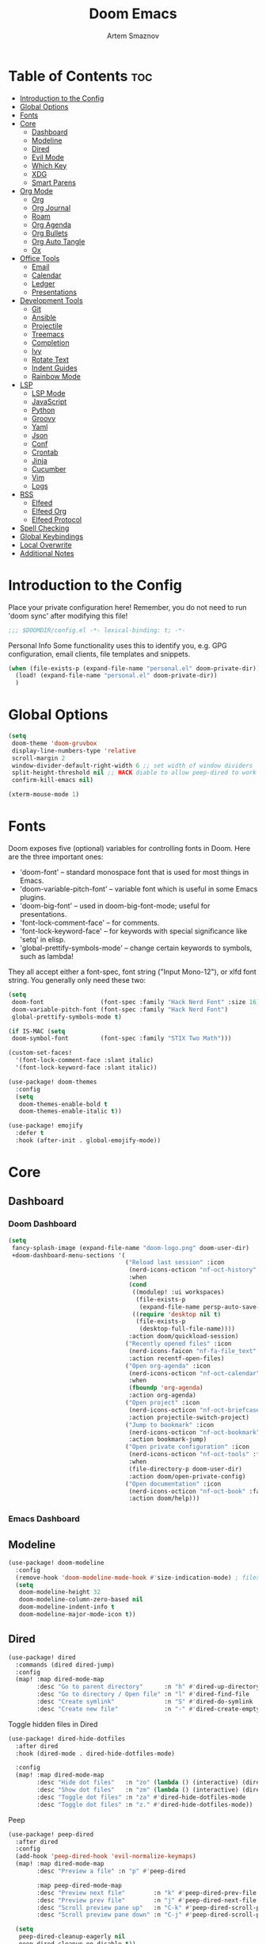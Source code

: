 :PROPERTIES:
:ID:       f8753b37-4a40-43d8-af24-1542cdfea063
:END:
#+title:       Doom Emacs
#+author:      Artem Smaznov
#+description: Emacs is to Vim as Vim is to Notepad
#+startup:     overview

* Table of Contents :toc:
- [[#introduction-to-the-config][Introduction to the Config]]
- [[#global-options][Global Options]]
- [[#fonts][Fonts]]
- [[#core][Core]]
  - [[#dashboard][Dashboard]]
  - [[#modeline][Modeline]]
  - [[#dired][Dired]]
  - [[#evil-mode][Evil Mode]]
  - [[#which-key][Which Key]]
  - [[#xdg][XDG]]
  - [[#smart-parens][Smart Parens]]
- [[#org-mode][Org Mode]]
  - [[#org][Org]]
  - [[#org-journal][Org Journal]]
  - [[#roam][Roam]]
  - [[#org-agenda][Org Agenda]]
  - [[#org-bullets][Org Bullets]]
  - [[#org-auto-tangle][Org Auto Tangle]]
  - [[#ox][Ox]]
- [[#office-tools][Office Tools]]
  - [[#email][Email]]
  - [[#calendar][Calendar]]
  - [[#ledger][Ledger]]
  - [[#presentations][Presentations]]
- [[#development-tools][Development Tools]]
  - [[#git][Git]]
  - [[#ansible][Ansible]]
  - [[#projectile][Projectile]]
  - [[#treemacs][Treemacs]]
  - [[#completion][Completion]]
  - [[#ivy][Ivy]]
  - [[#rotate-text][Rotate Text]]
  - [[#indent-guides][Indent Guides]]
  - [[#rainbow-mode][Rainbow Mode]]
- [[#lsp][LSP]]
  - [[#lsp-mode][LSP Mode]]
  - [[#javascript][JavaScript]]
  - [[#python][Python]]
  - [[#groovy][Groovy]]
  - [[#yaml][Yaml]]
  - [[#json][Json]]
  - [[#conf][Conf]]
  - [[#crontab][Crontab]]
  - [[#jinja][Jinja]]
  - [[#cucumber][Cucumber]]
  - [[#vim][Vim]]
  - [[#logs][Logs]]
- [[#rss][RSS]]
  - [[#elfeed][Elfeed]]
  - [[#elfeed-org][Elfeed Org]]
  - [[#elfeed-protocol][Elfeed Protocol]]
- [[#spell-checking][Spell Checking]]
- [[#global-keybindings][Global Keybindings]]
- [[#local-overwrite][Local Overwrite]]
- [[#additional-notes][Additional Notes]]

* Introduction to the Config
Place your private configuration here! Remember, you do not need to run 'doom sync' after modifying this file!
#+begin_src emacs-lisp
;;; $DOOMDIR/config.el -*- lexical-binding: t; -*-
#+end_src

Personal Info
Some functionality uses this to identify you, e.g. GPG configuration, email clients, file templates and snippets.
#+begin_src emacs-lisp
(when (file-exists-p (expand-file-name "personal.el" doom-private-dir))
  (load! (expand-file-name "personal.el" doom-private-dir))
  )
#+end_src

* Global Options
#+begin_src emacs-lisp
(setq
 doom-theme 'doom-gruvbox
 display-line-numbers-type 'relative
 scroll-margin 2
 window-divider-default-right-width 6 ;; set width of window dividers
 split-height-threshold nil ;; HACK diable to allow peep-dired to work (prefered 0)
 confirm-kill-emacs nil)

(xterm-mouse-mode 1)
#+end_src

* Fonts
Doom exposes five (optional) variables for controlling fonts in Doom. Here
are the three important ones:

+ 'doom-font' -- standard monospace font that is used for most things in Emacs.
+ 'doom-variable-pitch-font' -- variable font which is useful in some Emacs plugins.
+ 'doom-big-font' -- used in doom-big-font-mode; useful for presentations.
+ 'font-lock-comment-face' -- for comments.
+ 'font-lock-keyword-face' -- for keywords with special significance like 'setq' in elisp.
+ 'global-prettify-symbols-mode' -- change certain keywords to symbols, such as lambda!

They all accept either a font-spec, font string ("Input Mono-12"), or xlfd
font string. You generally only need these two:
#+begin_src emacs-lisp
(setq
 doom-font                (font-spec :family "Hack Nerd Font" :size 16)
 doom-variable-pitch-font (font-spec :family "Hack Nerd Font")
 global-prettify-symbols-mode t)

(if IS-MAC (setq
 doom-symbol-font         (font-spec :family "STIX Two Math")))

(custom-set-faces!
  '(font-lock-comment-face :slant italic)
  '(font-lock-keyword-face :slant italic))

(use-package! doom-themes
  :config
  (setq
   doom-themes-enable-bold t
   doom-themes-enable-italic t))

(use-package! emojify
  :defer t
  :hook (after-init . global-emojify-mode))
#+end_src

* Core
** Dashboard
*** Doom Dashboard
#+begin_src emacs-lisp
(setq
 fancy-splash-image (expand-file-name "doom-logo.png" doom-user-dir)
 +doom-dashboard-menu-sections '(
                                 ("Reload last session" :icon
                                  (nerd-icons-octicon "nf-oct-history" :face 'doom-dashboard-menu-title)
                                  :when
                                  (cond
                                   ((modulep! :ui workspaces)
                                    (file-exists-p
                                     (expand-file-name persp-auto-save-fname persp-save-dir)))
                                   ((require 'desktop nil t)
                                    (file-exists-p
                                     (desktop-full-file-name))))
                                  :action doom/quickload-session)
                                 ("Recently opened files" :icon
                                  (nerd-icons-faicon "nf-fa-file_text" :face 'doom-dashboard-menu-title)
                                  :action recentf-open-files)
                                 ("Open org-agenda" :icon
                                  (nerd-icons-octicon "nf-oct-calendar" :face 'doom-dashboard-menu-title)
                                  :when
                                  (fboundp 'org-agenda)
                                  :action org-agenda)
                                 ("Open project" :icon
                                  (nerd-icons-octicon "nf-oct-briefcase" :face 'doom-dashboard-menu-title)
                                  :action projectile-switch-project)
                                 ("Jump to bookmark" :icon
                                  (nerd-icons-octicon "nf-oct-bookmark" :face 'doom-dashboard-menu-title)
                                  :action bookmark-jump)
                                 ("Open private configuration" :icon
                                  (nerd-icons-octicon "nf-oct-tools" :face 'doom-dashboard-menu-title)
                                  :when
                                  (file-directory-p doom-user-dir)
                                  :action doom/open-private-config)
                                 ("Open documentation" :icon
                                  (nerd-icons-octicon "nf-oct-book" :face 'doom-dashboard-menu-title)
                                  :action doom/help)))
#+end_src

*** Emacs Dashboard
# Emacs Dashboard is an extensible startup screen showing you recent files, bookmarks, agenda items and an Emacs banner.

# #+begin_src emacs-lisp
# (use-package! dashboard
#   :init      ;; tweak dashboard config before loading it
#   (setq
#    dashboard-set-heading-icons t
#    dashboard-set-file-icons t
#    dashboard-page-separator "\n \n"
#    dashboard-banner-logo-title "There is no place like home!"
#    ;; dashboard-startup-banner 'logo ;; use standard emacs logo as banner
#    ;; dashboard-startup-banner "~/.config/doom/doom-emacs-logo.txt"  ;; use doom dashboard ASCII banner
#    dashboard-startup-banner "~/.config/doom/doom-logo.png"  ;; use custom image as banner
#    dashboard-center-content t ;; set to 't' for centered content
#    dashboard-items '(
#                      (recents . 10)
#                      (agenda . 5 )
#                      (bookmarks . 5)
#                      (projects . 5)
#                      (registers . 5)
#                      )
#    )

#   :config
#   (dashboard-setup-startup-hook)
#   (dashboard-modify-heading-icons '(
#                                     (recents . "file-text")
#                                     (bookmarks . "book")
#                                     )))
# #+end_src

# This setting ensures that emacsclient always opens on *dashboard* rather than *scratch*.

# #+begin_src emacs-lisp
# (setq
#  doom-fallback-buffer "*dashboard*"
#  doom-fallback-buffer-name "*dashboard*"
#  )
# #+end_src
** Modeline
#+begin_src emacs-lisp
(use-package! doom-modeline
  :config
  (remove-hook 'doom-modeline-mode-hook #'size-indication-mode) ; filesize in modeline
  (setq
   doom-modeline-height 32
   doom-modeline-column-zero-based nil
   doom-modeline-indent-info t
   doom-modeline-major-mode-icon t))
#+end_src

** Dired
#+begin_src emacs-lisp
(use-package! dired
  :commands (dired dired-jump)
  :config
  (map! :map dired-mode-map
        :desc "Go to parent directory"      :n "h" #'dired-up-directory
        :desc "Go to directory / Open file" :n "l" #'dired-find-file
        :desc "Create symlink"              :n "S" #'dired-do-symlink
        :desc "Create new file"             :n "-" #'dired-create-empty-file))
#+end_src

Toggle hidden files in Dired
#+begin_src emacs-lisp
(use-package! dired-hide-dotfiles
  :after dired
  :hook (dired-mode . dired-hide-dotfiles-mode)

  :config
  (map! :map dired-mode-map
        :desc "Hide dot files"   :n "zo" (lambda () (interactive) (dired-hide-dotfiles-mode 0))
        :desc "Show dot files"   :n "zm" (lambda () (interactive) (dired-hide-dotfiles-mode 1))
        :desc "Toggle dot files" :n "za" #'dired-hide-dotfiles-mode
        :desc "Toggle dot files" :n "z." #'dired-hide-dotfiles-mode))
#+end_src

Peep
#+begin_src emacs-lisp
(use-package! peep-dired
  :after dired
  :config
  (add-hook 'peep-dired-hook 'evil-normalize-keymaps)
  (map! :map dired-mode-map
        :desc "Preview a file" :n "p" #'peep-dired

        :map peep-dired-mode-map
        :desc "Preview next file"        :n "k" #'peep-dired-prev-file
        :desc "Preview prev file"        :n "j" #'peep-dired-next-file
        :desc "Scroll preview pane up"   :n "C-k" #'peep-dired-scroll-page-up
        :desc "Scroll preview pane down" :n "C-j" #'peep-dired-scroll-page-down)

  (setq
   peep-dired-cleanup-eagerly nil
   peep-dired-cleanup-on-disable t))
#+end_src

** Evil Mode
#+begin_src emacs-lisp
(use-package! evil
  :config
  (map! :map evil-insert-state-map
        :i "<C-h>" #'evil-delete-backward-char-and-join)

  (setq evil-cross-lines t))
#+end_src

** Which Key
#+begin_src emacs-lisp
(use-package! which-key
  :init
  (setq which-key-idle-delay 0.4))
#+end_src

** XDG
#+begin_src emacs-lisp
(use-package! xdg)
#+end_src

** Smart Parens
#+begin_src emacs-lisp
(use-package! smartparens-mode
  :ensure smartparens
  ;; :defer t
  :hook (js-mode . smartparens-strict-mode)

  :config
  (require 'smartparens-config))
#+end_src

* Org Mode
** Org
#+begin_src emacs-lisp
(use-package! org
  :commands org-capture-goto-target
  :init
  (setq
   org-directory (if IS-MAC "~/Documents/notes/"
                   (expand-file-name "notes/" (xdg-user-dir "DOCUMENTS")))
   org-agenda-files          (list org-directory)
   org-default-notes-file    (expand-file-name "notes.org" org-directory)
   +org-capture-journal-file (expand-file-name "journal.org" org-directory)
   org-archive-location      (expand-file-name "archive.org::datetree/" org-directory) ;; can also use "archive.org::datetrea/* %s"
   org-id-locations-file     (expand-file-name ".orgids" org-directory))

  :hook (org-mode . (lambda ()
                      (make-local-variable 'display-line-numbers)
                      (visual-line-mode -1)
                      (setq display-line-numbers 'visual)))

  :config
  (map! :mode org-mode
        :localleader
        :n "B" #'org-babel-tangle)

  (map! :map org-mode-map
        :desc "Move line(s) up"        :nv "<M-up>"    #'drag-stuff-up
        :desc "Move line(s) down"      :nv "<M-down>"  #'drag-stuff-down
        :desc "Move line(s) left"      :nv "<M-left>"  #'drag-stuff-left
        :desc "Move line(s) right"     :nv "<M-right>" #'drag-stuff-right
        :desc "Go to prev visual line" :n  "<up>"      #'evil-previous-visual-line
        :desc "Go to next visual line" :n  "<down>"    #'evil-next-visual-line)

  ;; (map! :map org-mode-map
  ;;       :n "<M-h>" #'org-table-previous-field
  ;;       :n "<M-j>" #'org-table-next-row
  ;;       :n "<M-k>" #'org-table-previous-row
  ;;       :n "<M-l>" #'org-table-next-field)

  ;; org capture
  (pushnew! org-capture-templates
            '("w" "Work todo" entry    (file+headline "work.org"    "Inbox") "* TODO %?\n%i\n%a" :prepend t)
            '("h" "Housing todo" entry (file+headline "housing.org" "Inbox") "* TODO %?\n%i\n%a" :prepend t))

  ;; headings
  (setq org-ellipsis " ▼ "
        org-log-into-drawer t
        org-log-done 'time
        org-hide-emphasis-markers t)

  ;; font sizes for each header level in Org mode.
  (custom-set-faces
   '(org-level-1 ((t (:inherit outline-1 :height 1.2))))
   '(org-level-2 ((t (:inherit outline-2 :height 1.1))))
   '(org-level-3 ((t (:inherit outline-3 :height 1.0))))
   '(org-level-4 ((t (:inherit outline-4 :height 1.0))))
   '(org-level-5 ((t (:inherit outline-5 :height 1.0)))))

  ;; refiling
  (setq org-refile-targets '((org-agenda-files :maxlevel . 1)))
  (advice-add 'org-refile :after 'org-save-all-org-buffers)

  ;; archiving
  (setq org-archive-subtree-add-inherited-tags t)

  ;; publishing
  (setq org-publish-project-alist
        '(("github.io"
           :base-directory "~/projects/git/artemsmaznov.github.io/org"
           :base-extension "org"
           :publishing-directory "~/projects/git/artemsmaznov.github.io"
           :recursive t
           :publishing-function org-html-publish-to-html
           :headline-levels 4
           :auto-preamble t
           :exclude "header.org")))

  ;; e.g. [[arch-wiki:emacs][Emacs Page]]
  (setq org-link-abbrev-alist
        '(("arch-wiki" . "https://wiki.archlinux.org/title/")
          ("pacman"    . "https://archlinux.org/packages/?name=")
          ("aur"       . "https://aur.archlinux.org/packages/")
          ("github"    . "https://github.com/")
          ("google"    . "http://www.google.com/search?q=")
          ("brave"     . "https://search.brave.com/search?q=")
          ("wiki"      . "https://en.wikipedia.org/wiki/")
          ))

  (setq org-src-window-setup 'other-frame)

  (require 'org-tempo)
  ;; extra languages for src blocks
  (pushnew! org-structure-template-alist
            '("el" . "src emacs-lisp")
            '("js" . "src javascript")
            '("lu" . "src lua")
            '("py" . "src python")
            '("sh" . "src shell")
            '("ya" . "src yaml"))
  ;; extra org structure templates
  (pushnew! org-src-lang-modes
            '("conf-unix" . conf-unix)
            '("toml"      . conf-toml)))
#+end_src

** Org Journal
#+begin_src emacs-lisp
(use-package! org-journal
  :after org
  :config
  (setq org-journal-hide-entries-p nil
        org-journal-search-results-order-by :desc
        org-journal-enable-encryption nil
        org-journal-encrypt-journal nil))
#+end_src

** Roam
#+begin_src emacs-lisp
(use-package! org-roam
  :after org
  :config
  (setq org-roam-directory org-directory))
#+end_src

** Org Agenda
#+begin_src emacs-lisp
(use-package! org-agenda
  :after org
  :defer t
  :config
  (map! :map org-agenda-mode-map
        :m "D"   #'org-agenda-day-view
        :m "W"   #'org-agenda-week-view
        :m "M"   #'org-agenda-month-view ;; doesn't work
        :m "T"   #'org-agenda-fortnight-view
        :m "C-h" #'org-agenda-earlier
        :m "C-l" #'org-agenda-later)

  (setq org-agenda-start-with-log-mode t
        org-agenda-start-day nil
        org-agenda-span 'week
        org-agenda-start-on-weekday 1
        org-deadline-warning-days 14))
#+end_src

** Org Bullets
#+begin_src emacs-lisp
(use-package! org-superstar
  :after org
  :defer t
  :hook (org-mode . org-superstar-mode))
#+end_src

** Org Auto Tangle
Put at the header of the =Org= document to enable auto tangle on save for it
#+begin_example emacs-lisp
#+auto_tangle: t
#+end_example

#+begin_src emacs-lisp
(use-package! org-auto-tangle
  :after org
  :defer t
  :hook (org-mode . org-auto-tangle-mode)
  :config
  (setq org-auto-tangle-babel-safelist
        '("README.org"
          "SHELLS.org"
          "local.org")))
#+end_src

** Ox
We need ox-man for "Org eXporting" to manpage format.
#+begin_src emacs-lisp
(after! org
  (use-package ox-man))
#+end_src

* Office Tools
** Email
*** AuthInfo
Setting up =~/.authinfo.gpg= with credentials
#+begin_example authinfo
machine smtp.gmail.com login example@gmail.com password eXaMpLePaSsWoRd port 465
#+end_example

*** mu4e
+ Arch Linux: ~$ pacman -S isync~
              ~$ paru -S mu~

A custom variable containing an email address string needs to be defined for each context
#+begin_example elisp
(defvar my/email/main "example@gmail.com" "My primary email address")
#+end_example

#+begin_src emacs-lisp
(use-package! mu4e
  :defer t
  :init
  (setq
   doom-modeline-mu4e t)
  :config
  (map! :map mu4e-view-mode-map
        :n "m" #'mu4e-view-mark-for-something
        :n "M" #'mu4e-view-mark-for-move
        :n "t" #'mu4e-view-mark-subthread
        :n "T" #'mu4e-view-mark-thread

        :map mu4e-headers-mode-map
        :n "m" #'mu4e-headers-mark-for-something
        :n "M" #'mu4e-headers-mark-for-move
        :n "t" #'mu4e-headers-mark-subthread
        :n "T" #'mu4e-headers-mark-thread)

  (setq
   mu4e-get-mail-command (concat "mbsync -a -c " (xdg-config-home) "/isync/mbsyncrc" )
   mu4e-update-interval (* 15 60) ;; auto-sync interval in seconds
   mu4e-maildir-shortcuts
   '(("/Inbox"             . ?i)
     ("/Work"              . ?w)
     ("/[Gmail]/Important" . ?I)
     ("/[Gmail]/Sent Mail" . ?s)
     ("/[Gmail]/Drafts"    . ?d)
     ("/[Gmail]/All Mail"  . ?a)
     ("/[Gmail]/Trash"     . ?t))
   +mu4e-header--maildir-colors
   '(("/Inbox"      . all-the-icons-yellow)
     ("/Work"       . all-the-icons-red)
     ("[Gmail]"     . all-the-icons-dgreen)))

  ;; headers - view listing the emails
  (setq
   mu4e-split-view 'vertical
   mu4e-headers-visible-columns 170
   mu4e-headers-time-format "%l:%M:%S %p"
   mu4e-headers-date-format "%e %b %Y"
   mu4e-headers-long-date-format "%a, %e %B %Y, %l:%M:%S %p"
   ;; colum layout for mail list
   mu4e-headers-fields
   '((:account-stripe . 1)
     (:flags          . 7)
     (:human-date     . 12)
     (:from-or-to     . 25)
     (:thread-subject . nil)))

  ;; message
  (setq
   ;; mu4e-view-date-format "%c"
   ;; mu4e-date-format-long "%c"
   message-kill-buffer-on-exit t) ;; don't keep message buffers

  ;; composing
  (setq
   mu4e-compose-format-flowed t ;; use html formatting for outgoing emails
   mu4e-compose-dont-reply-to-self t)

  ;; contexts
  (setq
   user-full-name "Artem Smaznov"
   mu4e-context-policy 'pick-first
   mu4e-compose-context-policy 'ask-if-none
   ;; mu4e-index-cleanup nil ;; don't need to run cleanup after indexing for gmail
   ;; mu4e-index-lazy-check t ;; because gmail uses labels as folders we can use lazy check since messages don't really "move"
   mu4e-contexts
   `(
     ;; ,(make-mu4e-context
     ;;   :name "Artem"
     ;;   :match-func (lambda (msg) (when msg (mu4e-message-contact-field-matches msg :to my/email/artem)))
     ;;   :vars `((smtpmail-smtp-server  . "smtp.gmail.com")
     ;;           (smtpmail-smtp-service . 465)
     ;;           (smtpmail-stream-type  . ssl)
     ;;           (user-mail-address     . ,my/email/artem)
     ;;           (mu4e-drafts-folder    . "/[Gmail]/Drafts")
     ;;           (mu4e-sent-folder      . "/[Gmail]/Sent Mail")
     ;;           (mu4e-refile-folder    . "/[Gmail]/All Mail")
     ;;           (mu4e-trash-folder     . "/[Gmail]/Trash")))
     ,(make-mu4e-context
       :name "Main"
       :match-func (lambda (msg) (when msg (mu4e-message-contact-field-matches msg :to my/email/main)))
       ;; :match-func (lambda (msg) (when msg (string-prefix-p "/Main" (mu4e-message-field msg :maildir))))
       :vars `((user-mail-address  . ,my/email/main)
               (mu4e-drafts-folder . "/[Gmail]/Drafts")
               (mu4e-sent-folder   . "/[Gmail]/Sent Mail")
               (mu4e-refile-folder . "/[Gmail]/All Mail")
               (mu4e-trash-folder  . "/[Gmail]/Trash")))))

     ;; start mu4e in the background so it auto-syncs emails
     (mu4e t)

     ;; modeline
     (setq
      mu4e-alert-interesting-mail-query "flag:unread AND NOT flag:trashed AND NOT maildir:\"/[Gmail]/All Mail\""
      mu4e-display-update-status-in-modeline t))
#+end_src

*** Authentication
Function used by =mbsync= for authentication with the email server
#+begin_src emacs-lisp
(defun my/lookup-password (&rest keys)
  (let ((result (apply #'auth-source-search keys)))
    (if result
        (funcall (plist-get (car result) :secret))
        nil)))
#+end_src

** Calendar
*** CalFW
#+begin_src emacs-lisp
(use-package! calfw
  :defer t
  :init
  (map! :leader
        :prefix "o"
        :desc "Calendar" :e "c" #'cfw:open-org-calendar)
  :config
  (map! :map cfw:calendar-mode-map
        :m "0"  #'cfw:navi-goto-week-begin-command
        :m "gd" #'cfw:org-goto-date
        :m "zd" #'cfw:change-view-day
        :m "zw" #'cfw:change-view-week
        :m "zm" #'cfw:change-view-month
        :m "zt" #'cfw:change-view-two-weeks
        :m "T"  #'cfw:change-view-two-weeks) ;; not active due to evil-snipe and evil-find-char

  (setq
   calendar-week-start-day 1
   calendar-date-style 'european))
#+end_src

*** iCalendar
#+begin_src emacs-lisp
(use-package! icalendar
  :defer t
  :config
  (setq
   org-icalendar-use-scheduled '(event-if-todo event-if-not-todo todo-start)
   org-icalendar-use-deadline '(event-if-todo-not-done)))
#+end_src

*** CalDAV sync
#+begin_src emacs-lisp
(use-package! org-caldav
  :after calfw
  :config
  (map! :map cfw:calendar-mode-map
        :localleader
        :desc "Sync with server" :n "S" #'org-caldav-sync)

  (setq
   org-caldav-url (concat "https://" my/nextcloud/url "/remote.php/dav/calendars/" my/username)
   org-caldav-delete-calendar-entries 'always
   org-caldav-delete-org-entries 'ask
   org-caldav-show-sync-results nil
   org-caldav-save-directory (expand-file-name ".caldav/" org-directory)
   org-caldav-backup-file (expand-file-name "backup.org" org-caldav-save-directory)
   org-caldav-location-newline-replacement ","
   org-caldav-exclude-tags '("nocal")
   org-caldav-calendars `((:calendar-id "personal" :select-tags ("calgnr")
                           :inbox ,(expand-file-name "todo.org" org-directory)
                           :files (,(expand-file-name "todo.org" org-directory)
                                   ,(expand-file-name "archive.org" org-directory)))

                          (:calendar-id "housing" :select-tags ("calhsn")
                           :inbox ,(expand-file-name "housing.org" org-directory)
                           :files (,(expand-file-name "housing.org" org-directory)
                                   ,(expand-file-name "archive.org" org-directory)))

                          (:calendar-id "work" :select-tags ("calwrk")
                           :inbox ,(expand-file-name "work.org" org-directory)
                           :files (,(expand-file-name "work.org" org-directory)
                                   ,(expand-file-name "archive.org" org-directory))))))
#+end_src

** Ledger
#+begin_src emacs-lisp
(use-package! ledger-mode
  :defer t
  :config
  (map! :map ledger-mode-map
        :localleader
        :e "c" #'ledger-mode-clean-buffer)

  (setq ledger-default-date-format "%Y-%m-%d"))
#+end_src

** Presentations
#+begin_src emacs-lisp
(use-package! org-tree-slide
  :after org
  :defer t
  :init
  (map! :map org-mode-map
        :leader
        :prefix "t"
        :desc "Presentation" :e "p" #'org-tree-slide-mode)

  :hook ((org-tree-slide-play . my/presentation-start)
         (org-tree-slide-stop . my/presentation-end))

  :config
  (map! :map org-tree-slide-mode-map
        "C-h"   #'org-tree-slide-move-previous-tree
        "C-l"   #'org-tree-slide-move-next-tree
        "C-SPC" #'org-tree-slide-content)

  (setq
   org-tree-slide-activate-message "Presentation started!"
   org-tree-slide-deactivate-message "Presentation finished!"
   org-tree-slide-slide-in-effect t
   org-tree-slide-header t
   org-tree-slide-breadcrumbs " > "
   org-image-actual-width nil))
#+end_src

#+begin_src emacs-lisp
(defun my/presentation-start ()
  (writeroom-mode 1)
  (display-line-numbers-mode 0)
  (org-display-inline-images) ;; Can also use org-startup-with-inline-images
  )

(defun my/presentation-end ()
  (writeroom-mode 0)
  (display-line-numbers-mode 1)
  )
#+end_src

* Development Tools
** Git
*** Magit
#+begin_src emacs-lisp
(use-package! magit
  :defer t
  :config
  (setq
   magit-repository-directories `((,(xdg-config-home) . 1)
                                  ("~/.local/bin" . 0)
                                  ("~/projects" . 5))

   magit-revision-show-gravatars t ;; enable gravatars
   ;; magit-display-buffer-function 'magit-display-buffer-traditional ;; open magit in a side window

   ;; enable granular diff-highlights for all hunks
   ;; change to t if performance is bad
   magit-diff-refine-hunk 'all
   magit-repolist-column-flag-alist ' ((magit-untracked-files . "?")
                                       (magit-unstaged-files . "!")
                                       (magit-staged-files . "+"))
   magit-repolist-columns ' (("" 10 magit-repolist-column-branch ((:right-align t)))
                             ("B<U" 3 magit-repolist-column-unpulled-from-upstream ((:right-align t) (:sort <)))
                             ("B>U" 3 magit-repolist-column-unpushed-to-upstream ((:right-align t) (:sort <)))
                             ("F" 3 magit-repolist-column-flags nil)
                             ("Name" 25 magit-repolist-column-ident nil)
                             ("Version" 25 magit-repolist-column-version ((:sort magit-repolist-version<)))
                             ("Path" 99 magit-repolist-column-path nil))

   magit-submodule-list-columns ' (("Path" 40 magit-modulelist-column-path nil)
                                   ("Version" 25 magit-repolist-column-version
                                    ((:sort magit-repolist-version<)))
                                   ("Branch" 20 magit-repolist-column-branch nil)
                                   ("B<U" 3 magit-repolist-column-unpulled-from-upstream
                                    ((:right-align t)
                                     (:sort <)))
                                   ("B>U" 3 magit-repolist-column-unpushed-to-upstream
                                    ((:right-align t)
                                     (:sort <)))
                                   ("B<P" 3 magit-repolist-column-unpulled-from-pushremote
                                    ((:right-align t)
                                     (:sort <)))
                                   ("B>P" 3 magit-repolist-column-unpushed-to-pushremote
                                    ((:right-align t)
                                     (:sort <)))
                                   ("B" 3 magit-repolist-column-branches
                                    ((:right-align t)
                                     (:sort <)))
                                   ("S" 3 magit-repolist-column-stashes
                                    ((:right-align t)
                                     (:sort <))))))
#+end_src

*** Forge
#+begin_src emacs-lisp
(use-package! forge
  :after magit
  :defer t
  :init
  (setq
   doom-modeline-github t)
  :config
  (setq
   forge-pull-notifications nil
   forge-repository-list-columns '(("Owner" 20 t nil owner nil)
                                   ("N" 1 t nil sparse-p nil)
                                   ("S" 1 t nil selective-p nil)
                                   ("Name" 50 t nil name nil)
                                   ("Worktree" 99 t nil worktree nil))))
#+end_src

*** Code Review
#+begin_src emacs-lisp
(use-package! code-review
  :after magit
  :defer t
  :config
  (map! :map magit-mode-map
        "R" #'code-review-forge-pr-at-point

        :map forge-topic-mode-map
        "R" #'code-review-forge-pr-at-point))
#+end_src

*** Todos
#+begin_src emacs-lisp
(use-package! magit-todos
  :after magit
  :defer t
  :hook
  (magit-mode . magit-todos-mode)
  :config
  (pushnew! magit-todos-exclude-globs
            "Basemark*/"
            "Brave*/"
            "Code*/"
            "Cypress/"
            "GIMP/"
            "KDE/"
            "Nextcloud/"
            "chromium/"
            "coc/"
            "discord/"
            "glib*/"
            "google*/"
            "google-chrome/"
            "kde*/"
            "torbrowser*/"
            "unity*/"
            "vivaldi*/"
            "{emacs,doom}/"))
#+end_src

** Ansible
#+begin_src emacs-lisp
(use-package! ansible
  :defer t
  :hook
  (yaml-mode . (lambda ()
                 (if (s-contains? "ansible" (file-name-directory buffer-file-name) t)
                     (ansible 1)))))
#+end_src

** Projectile
#+begin_src emacs-lisp
(use-package! projectile
  :defer t
  :init
  (setq projectile-switch-project-action #'projectile-dired)
  (when (file-directory-p "~/projects")
    (setq projectile-project-search-path '("~/projects")))
  :config
  (map! :leader
        :prefix "p"
        :desc "Run project"        :e "A" #'projectile-run-project
        :desc "Project substitute" :e "R" #'projectile-replace-regexp))
#+end_src

** Treemacs
#+begin_src emacs-lisp
(use-package! lsp-treemacs
  :defer t
  :commands lsp-treemacs-errors-list)
#+end_src

** Completion
#+begin_src emacs-lisp
(use-package! company
  :defer t
  :config
  (map! :after lsp-mode
        :map lsp-mode-map
        :i "<tab>" #'company-indent-or-complete-common)

  (setq
   company-idle-delay 0.5
   company-tooltip-idle-delay 2
   company-minimum-prefix-length 1))
#+end_src

** Ivy
#+begin_src emacs-lisp
(use-package! lsp-ivy
  :defer t
  :commands lsp-ivy-workspace-symbol)
#+end_src

** Rotate Text
To enable a set of items to cycle through globally, add the following to your configuration
#+begin_src emacs-lisp
(use-package! rotate-text
  :defer t
  :config
  (pushnew! rotate-text-words
            '("on" "off")
            '("yes" "no")))
#+end_src

** Indent Guides
#+begin_src emacs-lisp
(use-package! highlight-indent-guides
  :defer t
  :config
  (setq highlight-indent-guides-method 'fill))
#+end_src

** Rainbow Mode
Highlight colors in file
#+begin_src emacs-lisp
(use-package! rainbow-mode
  :defer t
  :init
  (map! :leader
        :prefix "t"
        :desc "Colors" :e "c" #'rainbow-mode))
#+end_src

* LSP
** LSP Mode
#+begin_src emacs-lisp
(use-package! lsp-mode
  :defer t
  :commands (lsp lsp-deferred)
  :hook
  (rjsx-mode    . lsp-deferred)
  (python-mode  . lsp-deferred)
  (feature-mode . lsp-deferred)
  (vimrc-mode   . lsp-deferred)
  (groovy-mode  . lsp-deferred))
#+end_src

See [[https://emacs-lsp.github.io/lsp-mode/tutorials/how-to-turn-off/][this]] for LSP UI elements and their respective variables
#+begin_src emacs-lisp
(use-package! lsp-ui
  :defer t
  :commands lsp-ui-mode
  :hook
  (lsp-mode . lsp-ui-mode)

  :config
  (setq
   lsp-ui-doc-position 'bottom
   lsp-headerline-breadcrumb-enable t))
#+end_src

** JavaScript
#+begin_src emacs-lisp
;; (use-package! rjsx-mode
;;   :ensure t
;;   :mode
;;   "\\.js\\'"
;; )
#+end_src

** Python
+ macOS: ~$ brew install pyright~
+ Arch Linux: ~$ pacman -S pyright~

** Groovy
#+begin_src emacs-lisp
(use-package! groovy-mode
  :defer t
  :mode
  "/Jenkinsfile.*\\'"
  "\\.pipe\\'"
  "\\.PIPE\\'"

  :hook
  (groovy-mode . (lambda () (rainbow-delimiters-mode 1)))

  :config
  (setq groovy-indent-offset 2))
#+end_src

** Yaml
#+begin_src emacs-lisp
(use-package! yaml-mode
  :defer t
  :hook
  (yaml-mode . (lambda ()
                   (spell-fu-mode -1))))
#+end_src

** Json
#+begin_src emacs-lisp
(use-package! jsonc-mode
  :defer t
  :mode
  "\\.jsonc\\'"
)
#+end_src

** Conf
#+begin_src emacs-lisp
(use-package! conf-mode
  :defer t
  :mode
  "\\.automount\\'"
  "\\.mount\\'"
  "\\.path\\'"
  "\\.service\\'"
  "\\.slice\\'"
  "\\.socket\\'"
  "\\.target\\'"
  "\\.timer\\'"
  )
#+end_src

** Crontab
#+begin_src emacs-lisp
(use-package! crontab-mode
  :defer t
  ;; :mode
  ;; "cron\\(.d\\)?"
  )
#+end_src

** Jinja
#+begin_src emacs-lisp
(use-package! jinja2-mode
  :defer t
  :hook
  (jinja2-mode . (lambda ()
                   (spell-fu-mode -1))))
#+end_src

** Cucumber
#+begin_src emacs-lisp
(use-package! feature-mode
  :defer t
  :mode
  "\\.feature\\'"

  :config
  (setq
   feature-default-language "en"
   ;; feature-step-search-path "features/../**/*step*/*.js"
   ))
#+end_src

** Vim
Enable syntax highlighting for .vim files
#+begin_src emacs-lisp
(use-package! vimrc-mode
  :defer t
  :mode
  "\\.vim\\(rc\\)?\\'"
  "\\.vifm\\'"

  :config
  (setq evil-shift-width 2))
#+end_src

** Logs
#+begin_src emacs-lisp
(use-package! syslog-mode
  :defer t
  :mode
  "\\.log"
  "\\.[0-9]+\\'"

  :hook
  (syslog-mode . (lambda ()
                   (make-local-variable 'display-line-numbers-type)
                   (setq display-line-numbers-type t)
                   (display-line-numbers-mode 1))))
#+end_src

* RSS
** Elfeed
#+begin_src emacs-lisp
(use-package! elfeed
  :defer t
  :init
  (map! :leader
        :prefix "o"
        :desc "RSS News" :e "n" #'elfeed)
  :config
  (map! :mode elfeed-search-mode
        :desc "Remove Selected" :n "D" #'my/elfeed-search-remove-selected

        :mode (elfeed-search-mode elfeed-show-mode)
        :localleader
        :desc "Toggle logs" :n "l" #'elfeed-goodies/toggle-logs
        :desc "Update"      :n "u" #'elfeed-update)

  (elfeed-set-timeout 36000)
  (setq
   elfeed-log-level 'info
   elfeed-goodies/log-window-position 'left
   elfeed-goodies/wide-threshold 0.3
   elfeed-goodies/show-mode-padding 1
   elfeed-goodies/entry-pane-size 0.5
   elfeed-goodies/feed-source-column-width 20
   elfeed-use-curl t
   elfeed-search-date-format '("%d-%m-%Y" 10 :left)
   elfeed-search-filter "@1-month-ago +unread")

  (defun my/elfeed-db-remove-entry (id)
    "Removes elfeed entry for given ID"
    (avl-tree-delete elfeed-db-index id)
    (remhash id elfeed-db-entries))

  (defun my/elfeed-search-remove-selected ()
    "Remove selected entries from elfeed database"
    (interactive)
    (let* ((entries (elfeed-search-selected))
           (count (length entries)))
      (when (y-or-n-p (format "Delete %d entires?" count))
        (cl-loop for entry in entries
                 do (my/elfeed-db-remove-entry (elfeed-entry-id entry)))))
    (elfeed-search-update--force)))
#+end_src

** Elfeed Org
#+begin_src emacs-lisp
(use-package! elfeed-org
  :after elfeed
  :config
  (setq
   rmh-elfeed-org-files (list (expand-file-name "rss.org" org-directory))
   rmh-elfeed-org-tree-id "elfeed"
   rmh-elfeed-org-ignore-tag "ignore"))
#+end_src

** Elfeed Protocol
#+begin_src emacs-lisp
(use-package! elfeed-protocol
  :after elfeed elfeed-org
  :config
  (defadvice elfeed (after configure-elfeed-protocol-feeds activate)
    "Make elfeed-org autotags rules works with elfeed-protocol."
    (setq
     elfeed-protocol-feeds (list
                            (list (concat "owncloud+https://" my/username "@" my/nextcloud/url)
                                  :use-authinfo t
                                  :autotags  elfeed-feeds)))
    (elfeed-update))

  (setq
   elfeed-protocol-enabled-protocols '(owncloud)
   elfeed-protocol-owncloud-fetch-category-as-tag nil
   elfeed-protocol-owncloud-update-with-modified-time t
   elfeed-protocol-owncloud-star-tag 'star)
  (elfeed-protocol-enable))
#+end_src

* Spell Checking
+ macOS: ~$ brew install aspell~
+ Arch Linux: ~$ pacman -S aspell aspell-en aspell-ru~

#+begin_src emacs-lisp
(use-package! spell-fu
  :defer t
  :hook
  (spell-fu-mode
   . (lambda ()
       ;; extra languages
       (spell-fu-dictionary-add (spell-fu-get-ispell-dictionary "ru"))
       (spell-fu-dictionary-add (spell-fu-get-personal-dictionary
                                 "ru"
                                 (expand-file-name
                                  "dict/ru.pws" (xdg-data-home))))

       ;; extra personal dictionaries
       (spell-fu-dictionary-add (spell-fu-get-personal-dictionary
                                 "people"
                                 (expand-file-name
                                  "dict/en.people.pws" (xdg-data-home))))

       (spell-fu-dictionary-add (spell-fu-get-personal-dictionary
                                 "places"
                                 (expand-file-name
                                  "dict/en.places.pws" (xdg-data-home))))

       (spell-fu-dictionary-add (spell-fu-get-personal-dictionary
                                 "brands"
                                 (expand-file-name
                                  "dict/en.brands.pws" (xdg-data-home))))

       (spell-fu-dictionary-add (spell-fu-get-personal-dictionary
                                 "finance"
                                 (expand-file-name
                                  "dict/en.finance.pws" (xdg-data-home))))

       (spell-fu-dictionary-add (spell-fu-get-personal-dictionary
                                 "dev"
                                 (expand-file-name
                                  "dict/en.dev.pws" (xdg-data-home))))

       (spell-fu-dictionary-add (spell-fu-get-personal-dictionary
                                 "work"
                                 (expand-file-name
                                  "dict/en.work.pws" (xdg-data-home))))))

  :config
  (setq
   spell-fu-word-delimit-camel-case t
   spell-fu-idle-delay 0.25
   ispell-personal-dictionary (expand-file-name
                               "dict/en.pws" (xdg-data-home))))
#+end_src

* Global Keybindings
#+begin_src emacs-lisp
(map! :leader
      ;; buffer/bookmark
      :prefix "b"
      :desc "List bookmarks"                          :e "L" #'list-bookmarks
      :desc "Save current bookmarks to bookmark file" :e "w" #'bookmark-save
      ;; :desc "Clone indirect buffer other window" "c" #'clone-indirect-buffer-other-window

      ;; insert
      :prefix "i"
      :desc "Toilet pagga" :e "t" (cmd! (evil-ex "R!toilet -f pagga "))

      ;; <localleader>
      :prefix "m"
      :desc "Justify text"    :e "j" #'set-justification

      ;; toggle
      :prefix "t"
      :desc "Toggle auto fill mode" :e "a" #'auto-fill-mode
      :desc "Toggle scroll bars"    :e "S" #'scroll-bar-mode
      :desc "Fill column indicator" :e "|" #'global-display-fill-column-indicator-mode

      ;; workspace
      :prefix "TAB"
      :desc "Move workspace left"  :e "<" #'+workspace/swap-left
      :desc "Move workspace right" :e ">" #'+workspace/swap-right)
#+end_src

* Local Overwrite
Load custom configuration overwrites from and external file
#+begin_src emacs-lisp
(when (file-exists-p (expand-file-name "local.el" doom-private-dir))
  (load! (expand-file-name "local.el" doom-private-dir))
  )
#+end_src

* Additional Notes
Whenever you reconfigure a package, make sure to wrap your config in an
`after!' block, otherwise Doom's defaults may override your settings. E.g.

#+begin_example emacs-lisp
(after! PACKAGE
    (setq x y))
#+end_example

The exceptions to this rule:

- Setting file/directory variables (like `org-directory')
- Setting variables which explicitly tell you to set them before their
    package is loaded (see 'C-h v VARIABLE' to look up their documentation).
- Setting doom variables (which start with 'doom-' or '+').

Here are some additional functions/macros that will help you configure Doom.

- `load!' for loading external *.el files relative to this one
- `use-package!' for configuring packages
- `after!' for running code after a package has loaded
- `add-load-path!' for adding directories to the `load-path', relative to
this file. Emacs searches the `load-path' when you load packages with
`require' or `use-package'.
- `map!' for binding new keys

To get information about any of these functions/macros, move the cursor over
the highlighted symbol at press 'K' (non-evil users must press 'C-c c k').
This will open documentation for it, including demos of how they are used.
Alternatively, use `C-h o' to look up a symbol (functions, variables, faces,
etc).

You can also try 'gd' (or 'C-c c d') to jump to their definition and see how
they are implemented.
